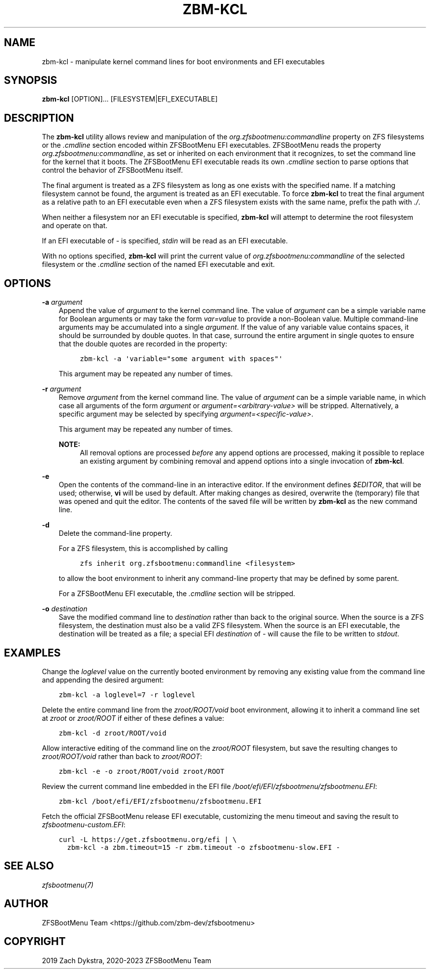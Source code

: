 .\" Man page generated from reStructuredText.
.
.
.nr rst2man-indent-level 0
.
.de1 rstReportMargin
\\$1 \\n[an-margin]
level \\n[rst2man-indent-level]
level margin: \\n[rst2man-indent\\n[rst2man-indent-level]]
-
\\n[rst2man-indent0]
\\n[rst2man-indent1]
\\n[rst2man-indent2]
..
.de1 INDENT
.\" .rstReportMargin pre:
. RS \\$1
. nr rst2man-indent\\n[rst2man-indent-level] \\n[an-margin]
. nr rst2man-indent-level +1
.\" .rstReportMargin post:
..
.de UNINDENT
. RE
.\" indent \\n[an-margin]
.\" old: \\n[rst2man-indent\\n[rst2man-indent-level]]
.nr rst2man-indent-level -1
.\" new: \\n[rst2man-indent\\n[rst2man-indent-level]]
.in \\n[rst2man-indent\\n[rst2man-indent-level]]u
..
.TH "ZBM-KCL" "8" "2023-02-11" "" "ZFSBootMenu"
.SH NAME
zbm-kcl \- manipulate kernel command lines for boot environments and EFI executables
.SH SYNOPSIS
.sp
\fBzbm\-kcl\fP [OPTION]... [FILESYSTEM|EFI_EXECUTABLE]
.SH DESCRIPTION
.sp
The \fBzbm\-kcl\fP utility allows review and manipulation of the \fIorg.zfsbootmenu:commandline\fP property on ZFS filesystems
or the \fI\&.cmdline\fP section encoded within ZFSBootMenu EFI executables. ZFSBootMenu reads the property
\fIorg.zfsbootmenu:commandline\fP, as set or inherited on each environment that it recognizes, to set the command line for
the kernel that it boots. The ZFSBootMenu EFI executable reads its own \fI\&.cmdline\fP section to parse options that control
the behavior of ZFSBootMenu itself.
.sp
The final argument is treated as a ZFS filesystem as long as one exists with the specified name. If a matching
filesystem cannot be found, the argument is treated as an EFI executable. To force \fBzbm\-kcl\fP to treat the final
argument as a relative path to an EFI executable even when a ZFS filesystem exists with the same name, prefix the path
with \fI\&./\fP\&.
.sp
When neither a filesystem nor an EFI executable is specified, \fBzbm\-kcl\fP will attempt to determine the root filesystem
and operate on that.
.sp
If an EFI executable of \fI\-\fP is specified, \fIstdin\fP will be read as an EFI executable.
.sp
With no options specified, \fBzbm\-kcl\fP will print the current value of \fIorg.zfsbootmenu:commandline\fP of the selected
filesystem or the \fI\&.cmdline\fP section of the named EFI executable and exit.
.SH OPTIONS
.sp
\fB\-a\fP \fIargument\fP
.INDENT 0.0
.INDENT 3.5
Append the value of \fIargument\fP to the kernel command line. The value of \fIargument\fP can be a simple variable name for
Boolean arguments or may take the form \fIvar=value\fP to provide a non\-Boolean value. Multiple command\-line arguments may
be accumulated into a single \fIargument\fP\&. If the value of any variable value contains spaces, it should be surrounded
by double quotes. In that case, surround the entire argument in single quotes to ensure that the double quotes are
recorded in the property:
.INDENT 0.0
.INDENT 3.5
.sp
.nf
.ft C
zbm\-kcl \-a \(aqvariable=\(dqsome argument with spaces\(dq\(aq
.ft P
.fi
.UNINDENT
.UNINDENT
.sp
This argument may be repeated any number of times.
.UNINDENT
.UNINDENT
.sp
\fB\-r\fP \fIargument\fP
.INDENT 0.0
.INDENT 3.5
Remove \fIargument\fP from the kernel command line. The value of \fIargument\fP can be a simple variable name, in which case
all arguments of the form \fIargument\fP or \fIargument=<arbitrary\-value>\fP will be stripped. Alternatively, a specific
argument may be selected by specifying \fIargument=<specific\-value>\fP\&.
.sp
This argument may be repeated any number of times.
.sp
\fBNOTE:\fP
.INDENT 0.0
.INDENT 3.5
All removal options are processed \fIbefore\fP any append options are processed, making it possible to replace an
existing argument by combining removal and append options into a single invocation of \fBzbm\-kcl\fP\&.
.UNINDENT
.UNINDENT
.UNINDENT
.UNINDENT
.sp
\fB\-e\fP
.INDENT 0.0
.INDENT 3.5
Open the contents of the command\-line in an interactive editor. If the environment defines \fI$EDITOR\fP, that will be
used; otherwise, \fBvi\fP will be used by default. After making changes as desired, overwrite the (temporary) file that
was opened and quit the editor. The contents of the saved file will be written by \fBzbm\-kcl\fP as the new command line.
.UNINDENT
.UNINDENT
.sp
\fB\-d\fP
.INDENT 0.0
.INDENT 3.5
Delete the command\-line property.
.sp
For a ZFS filesystem, this is accomplished by calling
.INDENT 0.0
.INDENT 3.5
.sp
.nf
.ft C
zfs inherit org.zfsbootmenu:commandline <filesystem>
.ft P
.fi
.UNINDENT
.UNINDENT
.sp
to allow the boot environment to inherit any command\-line property that may be defined by some parent.
.sp
For a ZFSBootMenu EFI executable, the \fI\&.cmdline\fP section will be stripped.
.UNINDENT
.UNINDENT
.sp
\fB\-o\fP \fIdestination\fP
.INDENT 0.0
.INDENT 3.5
Save the modified command line to \fIdestination\fP rather than back to the original source. When the source is a ZFS
filesystem, the destination must also be a valid ZFS filesystem. When the source is an EFI executable, the destination
will be treated as a file; a special EFI \fIdestination\fP of \fI\-\fP will cause the file to be written to \fIstdout\fP\&.
.UNINDENT
.UNINDENT
.SH EXAMPLES
.sp
Change the \fIloglevel\fP value on the currently booted environment by removing any existing value from the command line and
appending the desired argument:
.INDENT 0.0
.INDENT 3.5
.sp
.nf
.ft C
zbm\-kcl \-a loglevel=7 \-r loglevel
.ft P
.fi
.UNINDENT
.UNINDENT
.sp
Delete the entire command line from the \fIzroot/ROOT/void\fP boot environment, allowing it to inherit a command line set at
\fIzroot\fP or \fIzroot/ROOT\fP if either of these defines a value:
.INDENT 0.0
.INDENT 3.5
.sp
.nf
.ft C
zbm\-kcl \-d zroot/ROOT/void
.ft P
.fi
.UNINDENT
.UNINDENT
.sp
Allow interactive editing of the command line on the \fIzroot/ROOT\fP filesystem, but save the resulting changes to
\fIzroot/ROOT/void\fP rather than back to \fIzroot/ROOT\fP:
.INDENT 0.0
.INDENT 3.5
.sp
.nf
.ft C
zbm\-kcl \-e \-o zroot/ROOT/void zroot/ROOT
.ft P
.fi
.UNINDENT
.UNINDENT
.sp
Review the current command line embedded in the EFI file \fI/boot/efi/EFI/zfsbootmenu/zfsbootmenu.EFI\fP:
.INDENT 0.0
.INDENT 3.5
.sp
.nf
.ft C
zbm\-kcl /boot/efi/EFI/zfsbootmenu/zfsbootmenu.EFI
.ft P
.fi
.UNINDENT
.UNINDENT
.sp
Fetch the official ZFSBootMenu release EFI executable, customizing the menu timeout and saving the result to
\fIzfsbootmenu\-custom.EFI\fP:
.INDENT 0.0
.INDENT 3.5
.sp
.nf
.ft C
curl \-L https://get.zfsbootmenu.org/efi | \e
  zbm\-kcl \-a zbm.timeout=15 \-r zbm.timeout \-o zfsbootmenu\-slow.EFI \-
.ft P
.fi
.UNINDENT
.UNINDENT
.SH SEE ALSO
.sp
\fI\%zfsbootmenu(7)\fP
.SH AUTHOR
ZFSBootMenu Team <https://github.com/zbm-dev/zfsbootmenu>
.SH COPYRIGHT
2019 Zach Dykstra, 2020-2023 ZFSBootMenu Team
.\" Generated by docutils manpage writer.
.
